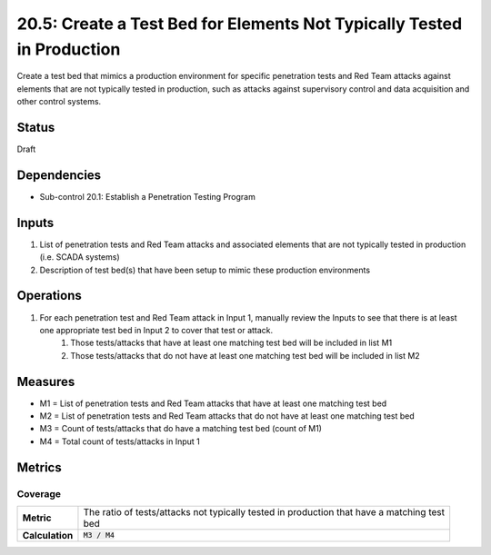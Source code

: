 20.5: Create a Test Bed for Elements Not Typically Tested in Production
=======================================================================
Create a test bed that mimics a production environment for specific penetration tests and Red Team attacks against elements that are not typically tested in production, such as attacks against supervisory control and data acquisition and other control systems.

.. list-table::
	:header-rows: 1

	* - Asset Type
	  - Security Function
	  - Implementation Groups
	* - N/A
	* - N/A
	  - 2, 3

Status
------
Draft

Dependencies
------------
* Sub-control 20.1: Establish a Penetration Testing Program

Inputs
-----------
#. List of penetration tests and Red Team attacks and associated elements that are not typically tested in production (i.e. SCADA systems)
#. Description of test bed(s) that have been setup to mimic these production environments

Operations
----------
#. For each penetration test and Red Team attack in Input 1, manually review the Inputs to see that there is at least one appropriate test bed in Input 2 to cover that test or attack.
	#. Those tests/attacks that have at least one matching test bed will be included in list M1
	#. Those tests/attacks that do not have at least one matching test bed will be included in list M2

Measures
--------
* M1 = List of penetration tests and Red Team attacks that have at least one matching test bed
* M2 = List of penetration tests and Red Team attacks that do not have at least one matching test bed
* M3 = Count of tests/attacks that do have a matching test bed (count of M1)
* M4 = Total count of tests/attacks in Input 1

Metrics
-------

Coverage
^^^^^^^^
.. list-table::

	* - **Metric**
	  - | The ratio of tests/attacks not typically tested in production that have a matching test
	    | bed
	* - **Calculation**
	  - :code:`M3 / M4`

.. history
.. authors
.. license
